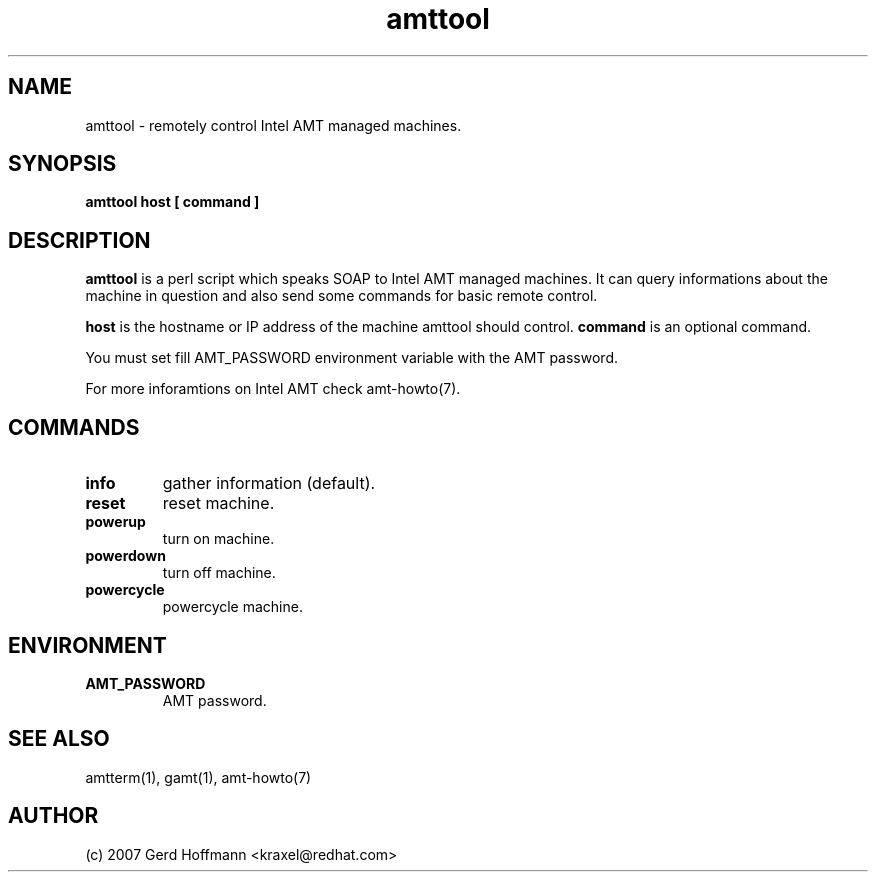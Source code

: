 .TH amttool 1 "(c) 2007 Gerd Hoffmann"
.SH NAME
amttool - remotely control Intel AMT managed machines.
.SH SYNOPSIS
.B amttool host [ command ]
.SH DESCRIPTION
.B amttool
is a perl script which speaks SOAP to Intel AMT managed machines.
It can query informations about the machine in question and also
send some commands for basic remote control.
.P
.B host
is the hostname or IP address of the machine amttool should
control.
.B command
is an optional command.
.P
You must set fill AMT_PASSWORD environment variable with the AMT
password.
.P
For more inforamtions on Intel AMT check amt-howto(7).
.SH COMMANDS
.TP
.B info
gather information (default).
.TP
.B reset
reset machine.
.TP
.B powerup
turn on machine.
.TP
.B powerdown
turn off machine.
.TP
.B powercycle
powercycle machine.
.SH ENVIRONMENT
.TP
.B AMT_PASSWORD
AMT password.
.SH SEE ALSO
amtterm(1), gamt(1), amt-howto(7)
.SH AUTHOR
(c) 2007 Gerd Hoffmann <kraxel@redhat.com>

